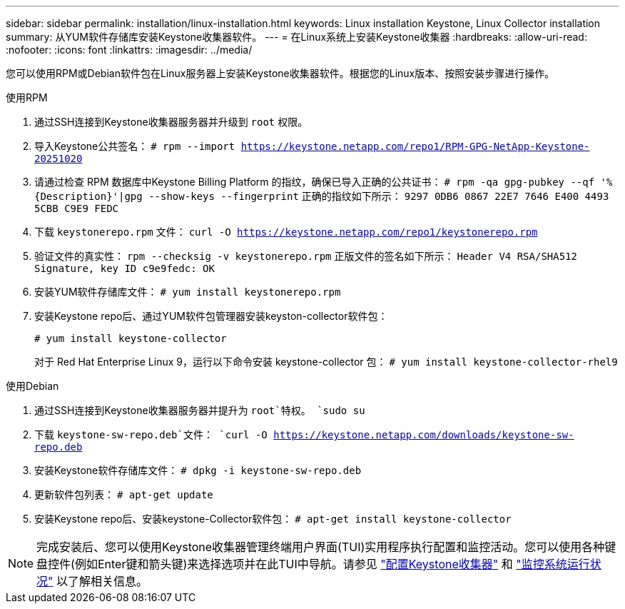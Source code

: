 ---
sidebar: sidebar 
permalink: installation/linux-installation.html 
keywords: Linux installation Keystone, Linux Collector installation 
summary: 从YUM软件存储库安装Keystone收集器软件。 
---
= 在Linux系统上安装Keystone收集器
:hardbreaks:
:allow-uri-read: 
:nofooter: 
:icons: font
:linkattrs: 
:imagesdir: ../media/


[role="lead"]
您可以使用RPM或Debian软件包在Linux服务器上安装Keystone收集器软件。根据您的Linux版本、按照安装步骤进行操作。

[role="tabbed-block"]
====
.使用RPM
--
. 通过SSH连接到Keystone收集器服务器并升级到 `root` 权限。
. 导入Keystone公共签名：
`# rpm --import https://keystone.netapp.com/repo1/RPM-GPG-NetApp-Keystone-20251020`
. 请通过检查 RPM 数据库中Keystone Billing Platform 的指纹，确保已导入正确的公共证书：
`# rpm -qa gpg-pubkey --qf '%{Description}'|gpg --show-keys --fingerprint` 正确的指纹如下所示：
`9297 0DB6 0867 22E7 7646 E400 4493 5CBB C9E9 FEDC`
. 下载 `keystonerepo.rpm` 文件：
`curl -O https://keystone.netapp.com/repo1/keystonerepo.rpm`
. 验证文件的真实性：
`rpm --checksig -v keystonerepo.rpm` 正版文件的签名如下所示：
`Header V4 RSA/SHA512 Signature, key ID c9e9fedc: OK`
. 安装YUM软件存储库文件：
`# yum install keystonerepo.rpm`
. 安装Keystone repo后、通过YUM软件包管理器安装keyston-collector软件包：
+
`# yum install keystone-collector`

+
对于 Red Hat Enterprise Linux 9，运行以下命令安装 keystone-collector 包： 
`# yum install keystone-collector-rhel9`



--
.使用Debian
--
. 通过SSH连接到Keystone收集器服务器并提升为 `root`特权。
`sudo su`
. 下载 `keystone-sw-repo.deb`文件：
`curl -O https://keystone.netapp.com/downloads/keystone-sw-repo.deb`
. 安装Keystone软件存储库文件：
`# dpkg -i keystone-sw-repo.deb`
. 更新软件包列表：
`# apt-get update`
. 安装Keystone repo后、安装keystone-Collector软件包：
`# apt-get install keystone-collector`


--
====

NOTE: 完成安装后、您可以使用Keystone收集器管理终端用户界面(TUI)实用程序执行配置和监控活动。您可以使用各种键盘控件(例如Enter键和箭头键)来选择选项并在此TUI中导航。请参见 link:../installation/configuration.html["配置Keystone收集器"] 和 link:../installation/monitor-health.html["监控系统运行状况"] 以了解相关信息。
